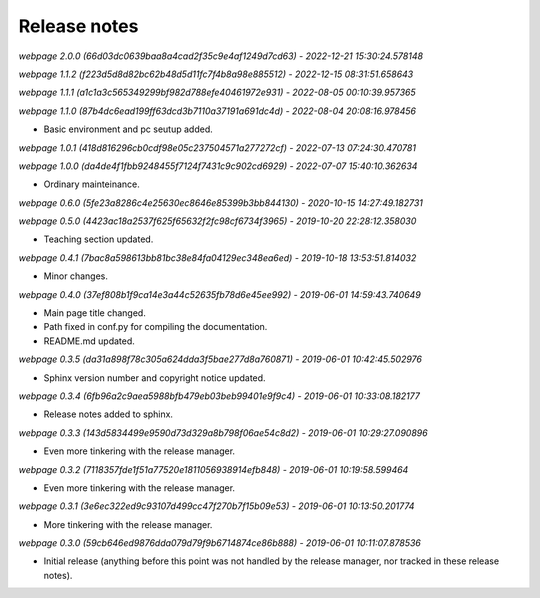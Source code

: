 Release notes
=============


*webpage 2.0.0 (66d03dc0639baa8a4cad2f35c9e4af1249d7cd63) - 2022-12-21 15:30:24.578148*

*webpage 1.1.2 (f223d5d8d82bc62b48d5d11fc7f4b8a98e885512) - 2022-12-15 08:31:51.658643*

*webpage 1.1.1 (a1c1a3c565349299bf982d788efe40461972e931) - 2022-08-05 00:10:39.957365*

*webpage 1.1.0 (87b4dc6ead199ff63dcd3b7110a37191a691dc4d) - 2022-08-04 20:08:16.978456*

* Basic environment and pc seutup added.

*webpage 1.0.1 (418d816296cb0cdf98e05c237504571a277272cf) - 2022-07-13 07:24:30.470781*

*webpage 1.0.0 (da4de4f1fbb9248455f7124f7431c9c902cd6929) - 2022-07-07 15:40:10.362634*

* Ordinary mainteinance.

*webpage 0.6.0 (5fe23a8286c4e25630ec8646e85399b3bb844130) - 2020-10-15 14:27:49.182731*

*webpage 0.5.0 (4423ac18a2537f625f65632f2fc98cf6734f3965) - 2019-10-20 22:28:12.358030*

* Teaching section updated.


*webpage 0.4.1 (7bac8a598613bb81bc38e84fa04129ec348ea6ed) - 2019-10-18 13:53:51.814032*

* Minor changes.


*webpage 0.4.0 (37ef808b1f9ca14e3a44c52635fb78d6e45ee992) - 2019-06-01 14:59:43.740649*

* Main page title changed.
* Path fixed in conf.py for compiling the documentation.
* README.md updated.


*webpage 0.3.5 (da31a898f78c305a624dda3f5bae277d8a760871) - 2019-06-01 10:42:45.502976*

* Sphinx version number and copyright notice updated.


*webpage 0.3.4 (6fb96a2c9aea5988bfb479eb03beb99401e9f9c4) - 2019-06-01 10:33:08.182177*

* Release notes added to sphinx.


*webpage 0.3.3 (143d5834499e9590d73d329a8b798f06ae54c8d2) - 2019-06-01 10:29:27.090896*

* Even more tinkering with the release manager.


*webpage 0.3.2 (7118357fde1f51a77520e1811056938914efb848) - 2019-06-01 10:19:58.599464*

* Even more tinkering with the release manager.


*webpage 0.3.1 (3e6ec322ed9c93107d499cc47f270b7f15b09e53) - 2019-06-01 10:13:50.201774*

* More tinkering with the release manager.


*webpage 0.3.0 (59cb646ed9876dda079d79f9b6714874ce86b888) - 2019-06-01 10:11:07.878536*

* Initial release (anything before this point was not handled by the release
  manager, nor tracked in these release notes).
